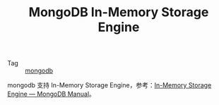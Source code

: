 :PROPERTIES:
:ID:       AA8E382D-C6C1-4411-8D1A-4636AE4B8129
:END:
#+TITLE: MongoDB In-Memory Storage Engine

+ Tag :: [[id:B289F82F-84CF-42E3-BBBF-720448304700][mongodb]]

mongodb 支持 In-Memory Storage Engine，参考：[[https://docs.mongodb.com/manual/core/inmemory/][In-Memory Storage Engine — MongoDB Manual]]。

